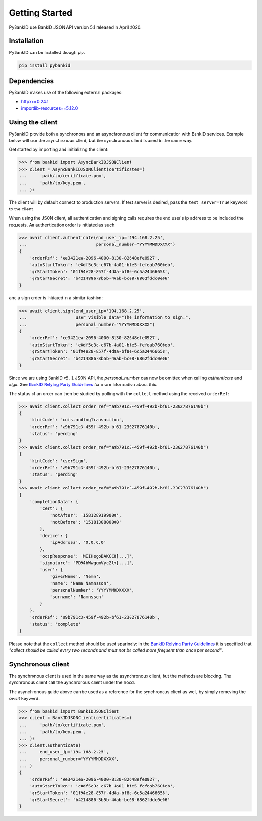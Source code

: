 .. _getstarted:

Getting Started
===============

PyBankID use BankID JSON API version 5.1 released in April 2020.

Installation
------------

PyBankID can be installed though pip:

.. code-block:: bash

    pip install pybankid

Dependencies
------------

PyBankID makes use of the following external packages:

* `httpx==0.24.1 <https://www.python-httpx.org/>`_
* `importlib-resources==5.12.0 <https://importlib-resources.readthedocs.io/>`_

Using the client
----------------------

PyBankID provide both a synchronous and an asynchronous client for
communication with BankID services. Example below will use the asynchronous
client, but the synchronous client is used in the same way.

Get started by importing and initializing the client:

.. code-block:: python

    >>> from bankid import AsyncBankIDJSONClient
    >>> client = AsyncBankIDJSONClient(certificates=(
    ...     'path/to/certificate.pem',
    ...     'path/to/key.pem',
    ... ))

The client will by default connect to production servers. If test
server is desired, pass the ``test_server=True`` keyword to the client.

When using the JSON client, all authentication and signing calls requires
the end user's ip address to be included the requests. An authentication order
is initiated as such:

.. code-block:: python

    >>> await client.authenticate(end_user_ip='194.168.2.25',
    ...                           personal_number="YYYYMMDDXXXX")
    {
        'orderRef': 'ee3421ea-2096-4000-8130-82648efe0927',
        'autoStartToken': 'e8df5c3c-c67b-4a01-bfe5-fefeab760beb',
        'qrStartToken': '01f94e28-857f-4d8a-bf8e-6c5a24466658',
        'qrStartSecret': 'b4214886-3b5b-46ab-bc08-6862fddc0e06'
    }

and a sign order is initiated in a similar fashion:

.. code-block:: python

    >>> await client.sign(end_user_ip='194.168.2.25',
    ...                   user_visible_data="The information to sign.",
    ...                   personal_number="YYYYMMDDXXXX")
    {
        'orderRef': 'ee3421ea-2096-4000-8130-82648efe0927',
        'autoStartToken': 'e8df5c3c-c67b-4a01-bfe5-fefeab760beb',
        'qrStartToken': '01f94e28-857f-4d8a-bf8e-6c5a24466658',
        'qrStartSecret': 'b4214886-3b5b-46ab-bc08-6862fddc0e06'
    }

Since we are using BankID ``v5.1`` JSON API, the `personal_number` can now be omitted when calling
`authenticate` and `sign`. See `BankID Relying Party Guidelines <https://www.bankid.com/utvecklare/rp-info>`_
for more information about this.

The status of an order can then be studied by polling
with the ``collect`` method using the received ``orderRef``:

.. code-block:: python

    >>> await client.collect(order_ref="a9b791c3-459f-492b-bf61-23027876140b")
    {
        'hintCode': 'outstandingTransaction',
        'orderRef': 'a9b791c3-459f-492b-bf61-23027876140b',
        'status': 'pending'
    }
    >>> await client.collect(order_ref="a9b791c3-459f-492b-bf61-23027876140b")
    {
        'hintCode': 'userSign',
        'orderRef': 'a9b791c3-459f-492b-bf61-23027876140b',
        'status': 'pending'
    }
    >>> await client.collect(order_ref="a9b791c3-459f-492b-bf61-23027876140b")
    {
        'completionData': {
            'cert': {
                'notAfter': '1581289199000',
                'notBefore': '1518130800000'
            },
            'device': {
                'ipAddress': '0.0.0.0'
            },
            'ocspResponse': 'MIIHegoBAKCCB[...]',
            'signature': 'PD94bWwgdmVyc2lv[...]',
            'user': {
                'givenName': 'Namn',
                'name': 'Namn Namnsson',
                'personalNumber': 'YYYYMMDDXXXX',
                'surname': 'Namnsson'
            }
        },
        'orderRef': 'a9b791c3-459f-492b-bf61-23027876140b',
        'status': 'complete'
    }

Please note that the ``collect`` method should be used sparingly: in the
`BankID Relying Party Guidelines <https://www.bankid.com/utvecklare/rp-info>`_
it is specified that *"collect should be called every two seconds and must not be
called more frequent than once per second"*.

Synchronous client
----------------------

The synchronous client is used in the same way as the asynchronous client, but the
methods are blocking. The synchronous client call the aynchronous client under the
hood.

The asynchronous guide above can be used as a reference for the synchronous client
as well, by simply removing the `await` keyword.

.. code-block:: python

    >>> from bankid import BankIDJSONClient
    >>> client = BankIDJSONClient(certificates=(
    ...     'path/to/certificate.pem',
    ...     'path/to/key.pem',
    ... ))
    >>> client.authenticate(
    ...     end_user_ip='194.168.2.25',
    ...     personal_number="YYYYMMDDXXXX",
    ... )
    {
        'orderRef': 'ee3421ea-2096-4000-8130-82648efe0927',
        'autoStartToken': 'e8df5c3c-c67b-4a01-bfe5-fefeab760beb',
        'qrStartToken': '01f94e28-857f-4d8a-bf8e-6c5a24466658',
        'qrStartSecret': 'b4214886-3b5b-46ab-bc08-6862fddc0e06'
    }
